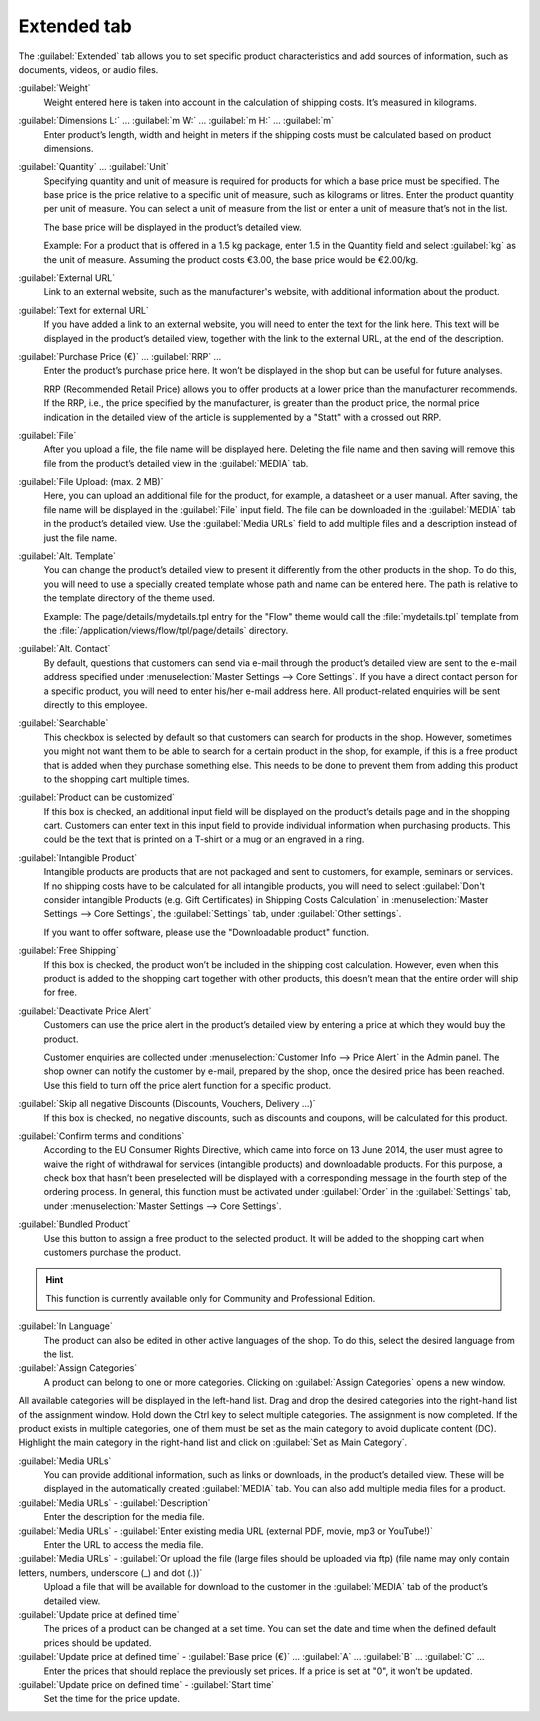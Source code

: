 ﻿Extended tab
============

The :guilabel:`Extended` tab allows you to set specific product characteristics and add sources of information, such as documents, videos, or audio files.

.. image:: ../../media/screenshots/oxbacj01.png
   :alt: Products - Extended tab
   :height: 343
   :width: 650

:guilabel:`Weight`
   Weight entered here is taken into account in the calculation of shipping costs. It’s measured in kilograms.

:guilabel:`Dimensions L:` ... :guilabel:`m W:` ... :guilabel:`m H:` ... :guilabel:`m`
   Enter product’s length, width and height in meters if the shipping costs must be calculated based on product dimensions.

:guilabel:`Quantity` ... :guilabel:`Unit`
   Specifying quantity and unit of measure is required for products for which a base price must be specified. The base price is the price relative to a specific unit of measure, such as kilograms or litres. Enter the product quantity per unit of measure. You can select a unit of measure from the list or enter a unit of measure that’s not in the list.

   The base price will be displayed in the product’s detailed view.

   Example: For a product that is offered in a 1.5 kg package, enter 1.5 in the Quantity field and select :guilabel:`kg` as the unit of measure. Assuming the product costs €3.00, the base price would be €2.00/kg.

:guilabel:`External URL`
   Link to an external website, such as the manufacturer's website, with additional information about the product.

:guilabel:`Text for external URL`
   If you have added a link to an external website, you will need to enter the text for the link here. This text will be displayed in the product’s detailed view, together with the link to the external URL, at the end of the description.

:guilabel:`Purchase Price (€)` ... :guilabel:`RRP` ...
   Enter the product’s purchase price here. It won’t be displayed in the shop but can be useful for future analyses.

   RRP (Recommended Retail Price) allows you to offer products at a lower price than the manufacturer recommends. If the RRP, i.e., the price specified by the manufacturer, is greater than the product price, the normal price indication in the detailed view of the article is supplemented by a \"Statt\" with a crossed out RRP.

:guilabel:`File`
   After you upload a file, the file name will be displayed here. Deleting the file name and then saving will remove this file from the product’s detailed view in the :guilabel:`MEDIA` tab.

:guilabel:`File Upload: (max. 2 MB)`
   Here, you can upload an additional file for the product, for example, a datasheet or a user manual. After saving, the file name will be displayed in the :guilabel:`File` input field. The file can be downloaded in the :guilabel:`MEDIA` tab in the product’s detailed view. Use the :guilabel:`Media URLs` field to add multiple files and a description instead of just the file name.

:guilabel:`Alt. Template`
   You can change the product’s detailed view to present it differently from the other products in the shop. To do this, you will need to use a specially created template whose path and name can be entered here. The path is relative to the template directory of the theme used.

   Example: The page/details/mydetails.tpl entry for the \"Flow\" theme would call the :file:`mydetails.tpl` template from the :file:`/application/views/flow/tpl/page/details` directory.

:guilabel:`Alt. Contact`
   By default, questions that customers can send via e-mail through the product’s detailed view are sent to the e-mail address specified under :menuselection:`Master Settings --> Core Settings`. If you have a direct contact person for a specific product, you will need to enter his/her e-mail address here. All product-related enquiries will be sent directly to this employee.

:guilabel:`Searchable`
   This checkbox is selected by default so that customers can search for products in the shop. However, sometimes you might not want them to be able to search for a certain product in the shop, for example, if this is a free product that is added when they purchase something else. This needs to be done to prevent them from adding this product to the shopping cart multiple times.

:guilabel:`Product can be customized`
   If this box is checked, an additional input field will be displayed on the product’s details page and in the shopping cart. Customers can enter text in this input field to provide individual information when purchasing products. This could be the text that is printed on a T-shirt or a mug or an engraved in a ring.

:guilabel:`Intangible Product`
   Intangible products are products that are not packaged and sent to customers, for example, seminars or services. If no shipping costs have to be calculated for all intangible products, you will need to select :guilabel:`Don't consider intangible Products (e.g. Gift Certificates) in Shipping Costs Calculation` in :menuselection:`Master Settings --> Core Settings`, the :guilabel:`Settings` tab, under :guilabel:`Other settings`.

   If you want to offer software, please use the \"Downloadable product\" function.

:guilabel:`Free Shipping`
   If this box is checked, the product won’t be included in the shipping cost calculation. However, even when this product is added to the shopping cart together with other products, this doesn’t mean that the entire order will ship for free.

:guilabel:`Deactivate Price Alert`
   Customers can use the price alert in the product’s detailed view by entering a price at which they would buy the product.

   Customer enquiries are collected under :menuselection:`Customer Info --> Price Alert` in the Admin panel. The shop owner can notify the customer by e-mail, prepared by the shop, once the desired price has been reached. Use this field to turn off the price alert function for a specific product.

:guilabel:`Skip all negative Discounts (Discounts, Vouchers, Delivery ...)`
   If this box is checked, no negative discounts, such as discounts and coupons, will be calculated for this product.

:guilabel:`Confirm terms and conditions`
   According to the EU Consumer Rights Directive, which came into force on 13 June 2014, the user must agree to waive the right of withdrawal for services (intangible products) and downloadable products. For this purpose, a check box that hasn’t been preselected will be displayed with a corresponding message in the fourth step of the ordering process. In general, this function must be activated under :guilabel:`Order` in the :guilabel:`Settings` tab, under :menuselection:`Master Settings --> Core Settings`.

:guilabel:`Bundled Product`
   Use this button to assign a free product to the selected product. It will be added to the shopping cart when customers purchase the product.

.. hint:: This function is currently available only for Community and Professional Edition.

:guilabel:`In Language`
   The product can also be edited in other active languages of the shop. To do this, select the desired language from the list.

:guilabel:`Assign Categories`
   A product can belong to one or more categories. Clicking on :guilabel:`Assign Categories` opens a new window.

.. image:: ../../media/screenshots/oxbacj02.png
   :alt: Assign Categories
   :height: 311
   :width: 400

All available categories will be displayed in the left-hand list. Drag and drop the desired categories into the right-hand list of the assignment window. Hold down the Ctrl key to select multiple categories. The assignment is now completed. If the product exists in multiple categories, one of them must be set as the main category to avoid duplicate content (DC). Highlight the main category in the right-hand list and click on :guilabel:`Set as Main Category`.

:guilabel:`Media URLs`
   You can provide additional information, such as links or downloads, in the product’s detailed view. These will be displayed in the automatically created :guilabel:`MEDIA` tab. You can also add multiple media files for a product.

:guilabel:`Media URLs` - :guilabel:`Description`
   Enter the description for the media file.

:guilabel:`Media URLs` - :guilabel:`Enter existing media URL (external PDF, movie, mp3 or YouTube!)`
   Enter the URL to access the media file.

:guilabel:`Media URLs` - :guilabel:`Or upload the file (large files should be uploaded via ftp) (file name may only contain letters, numbers, underscore (_) and dot (.))`
   Upload a file that will be available for download to the customer in the :guilabel:`MEDIA` tab of the product’s detailed view.

:guilabel:`Update price at defined time`
   The prices of a product can be changed at a set time. You can set the date and time when the defined default prices should be updated.

:guilabel:`Update price at defined time` - :guilabel:`Base price (€)` ... :guilabel:`A` ... :guilabel:`B` ... :guilabel:`C` ...
   Enter the prices that should replace the previously set prices. If a price is set at \"0\", it won’t be updated.

:guilabel:`Update price on defined time` - :guilabel:`Start time`
   Set the time for the price update.

.. seealso:: :doc:`Categories <../categories/categories>` | :doc:`Assigning products to categories <../products-and-categories/assigning-products-to-categories>` | :doc:`Product’s main category <../products-and-categories/main-category-of-a-product>` | :doc:`Price per unit (base price) <../products-and-categories/price-per-unit-base-price>` | :doc:`Add-on product <../../operation/discounts/product-as-add-on>`

.. Intern: oxbacj, Status:, F1: article_extend.html